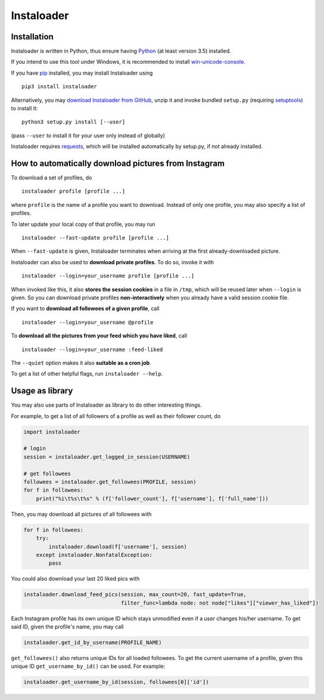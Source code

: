 Instaloader
===========


Installation
------------

Instaloader is written in Python, thus ensure having
`Python <https://www.python.org/>`__ (at least version 3.5) installed.

If you intend to use this tool under Windows, it is recommended
to install
`win-unicode-console <https://pypi.python.org/pypi/win_unicode_console>`__.

If you have `pip <https://pypi.python.org/pypi/pip>`__ installed, you
may install Instaloader using

::

    pip3 install instaloader

Alternatively, you may `download Instaloader from
GitHub <https://github.com/Thammus/instaloader/releases>`__, unzip it
and invoke bundled ``setup.py`` (requiring
`setuptools <https://pypi.python.org/pypi/setuptools>`__) to install it:

::

    python3 setup.py install [--user]

(pass ``--user`` to install it for your user only instead of globally)

Instaloader requires
`requests <https://pypi.python.org/pypi/requests>`__, which
will be installed automatically by setup.py, if not already installed.

How to automatically download pictures from Instagram
-----------------------------------------------------

To download a set of profiles, do

::

    instaloader profile [profile ...]

where ``profile`` is the name of a profile you want to download. Instead
of only one profile, you may also specify a list of profiles.

To later update your local copy of that profile, you may run

::

    instaloader --fast-update profile [profile ...]

When ``--fast-update`` is given, Instaloader terminates when arriving at
the first already-downloaded picture.

Instaloader can also be used to **download private profiles**. To do so,
invoke it with

::

    instaloader --login=your_username profile [profile ...]

When invoked like this, it also **stores the session cookies** in a file
in ``/tmp``, which will be reused later when ``--login`` is given. So
you can download private profiles **non-interactively** when you already
have a valid session cookie file.

If you want to **download all followees of a given profile**, call

::

    instaloader --login=your_username @profile

To **download all the pictures from your feed which you have liked**, call

::

    instaloader --login=your_username :feed-liked

The ``--quiet`` option makes it also **suitable as a cron job**.

To get a list of other helpful flags, run ``instaloader --help``.

Usage as library
----------------

You may also use parts of Instaloader as library to do other interesting
things.

For example, to get a list of all followers of a profile as well as
their follower count, do

.. code:: python

    import instaloader

    # login
    session = instaloader.get_logged_in_session(USERNAME)

    # get followees
    followees = instaloader.get_followees(PROFILE, session)
    for f in followees:
        print("%i\t%s\t%s" % (f['follower_count'], f['username'], f['full_name']))

Then, you may download all pictures of all followees with

.. code:: python

    for f in followees:
        try:
            instaloader.download(f['username'], session)
        except instaloader.NonfatalException:
            pass

You could also download your last 20 liked pics with

.. code:: python

    instaloader.download_feed_pics(session, max_count=20, fast_update=True,
                                   filter_func=lambda node: not node["likes"]["viewer_has_liked"])

Each Instagram profile has its own unique ID which stays unmodified even
if a user changes his/her username. To get said ID, given the profile's
name, you may call

.. code:: python

    instaloader.get_id_by_username(PROFILE_NAME)

``get_followees()`` also returns unique IDs for all loaded followees. To
get the current username of a profile, given this unique ID
``get_username_by_id()`` can be used. For example:

.. code:: python

    instaloader.get_username_by_id(session, followees[0]['id'])
